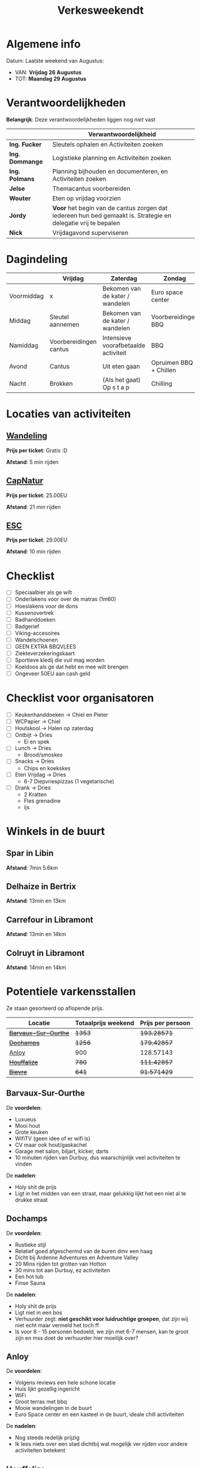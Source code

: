 #+title: Verkesweekendt

[[./img/verke.jpg]]

* Algemene info
Datum: Laatste weekend van Augustus:
- VAN: *Vrijdag 26 Augustus*
- TOT: *Maandag 29 Augustus*

* Verantwoordelijkheden
*Belangrijk*: Deze verantwoordelijkheden liggen nog /niet/ vast
|---------------+-------------------------------------------------------------------------------------------------------------|
|               | Verwantwoordelijkheid                                                                                       |
|---------------+-------------------------------------------------------------------------------------------------------------|
| *Ing. Fucker*   | Sleutels ophalen en Activiteiten zoeken                                                                     |
|---------------+-------------------------------------------------------------------------------------------------------------|
| *Ing. Dommange* | Logistieke planning en Activiteiten zoeken                                                                  |
|---------------+-------------------------------------------------------------------------------------------------------------|
| *Ing. Polmans*  | Planning bijhouden en documenteren, en Activiteiten zoeken                                                  |
|---------------+-------------------------------------------------------------------------------------------------------------|
| *Jelse*         | Themacantus voorbereiden                                                                                    |
|---------------+-------------------------------------------------------------------------------------------------------------|
| *Wouter*        | Eten op vrijdag voorzien                                                                                    |
|---------------+-------------------------------------------------------------------------------------------------------------|
| *Jordy*         | *Voor* het begin van de cantus zorgen dat iedereen hun bed gemaakt is. Strategie en delegatie vrij te bepalen |
|---------------+-------------------------------------------------------------------------------------------------------------|
| *Nick*          | Vrijdagavond superviseren                                                                                   |
|---------------+-------------------------------------------------------------------------------------------------------------|

* Dagindeling
|------------+------------------------+--------------------------------------+------------------------+-----------------|
|            | Vrijdag                | Zaterdag                             | Zondag                 | Maandag         |
|------------+------------------------+--------------------------------------+------------------------+-----------------|
| Voormiddag | x                      | Bekomen van de kater / wandelen      | Euro space center      | Grote kuis      |
|------------+------------------------+--------------------------------------+------------------------+-----------------|
| Middag     | Sleutel aannemen       | Bekomen van de kater / wandelen      | Voorbereidingen BBQ    | Sleutel afgeven |
|------------+------------------------+--------------------------------------+------------------------+-----------------|
| Namiddag   | Voorbereidingen cantus | Intensieve voorafbetaalde activiteit | BBQ                    | x               |
|------------+------------------------+--------------------------------------+------------------------+-----------------|
| Avond      | Cantus                 | Uit eten gaan                        | Opruimen BBQ + Chillen | x               |
|------------+------------------------+--------------------------------------+------------------------+-----------------|
| Nacht      | Brokken                | (Als het gaat) Op s t a p            | Chilling               | x               |
|------------+------------------------+--------------------------------------+------------------------+-----------------|

* Locaties van activiteiten
** [[https://walloniebelgietoerisme.be/nl/content/onvergetelijke-wandeling-langs-de-lesse][Wandeling]]
*Prijs per ticket*: Gratis :D

*Afstand*: 5 min rijden
** [[https://www.capnature.be/nl/parcours-adrenaline][CapNatur]]
*Prijs per ticket*: 25.00EU

*Afstand*: 21 min rijden
** [[https://www.eurospacecenter.be/nl/][ESC]]
*Prijs per ticket*: 29.00EU

*Afstand*: 10 min rijden

* Checklist
- [ ] Speciaalbier als ge wilt
- [ ] Onderlakens voor over de matras (1m60)
- [ ] Hoeslakens voor de dons
- [ ] Kussenovertrek
- [ ] Badhanddoeken
- [ ] Badgerief
- [ ] Viking-accesoires
- [ ] Wandelschoenen
- [ ] GEEN EXTRA BBQVLEES
- [ ] Ziekteverzekeringskaart
- [ ] Sportieve kledij die vuil mag worden
- [ ] Koeldoos als ge dat hebt en mee wilt brengen
- [ ] Ongeveer 50EU aan cash geld

* Checklist voor organisatoren
- [ ] Keukenhanddoeken -> Chiel en Pieter
- [ ] WCPapier -> Chiel
- [ ] Houtskool -> Halen op zaterdag
- [ ] Ontbijt -> Dries
  - Ei en spek
- [ ] Lunch -> Dries
  - Brood/smoskes
- [ ] Snacks -> Dries
  - Chips en koekskes
- [ ] Eten Vrijdag -> Dries
  - 6-7 Diepvriespizzas (1 vegetarische)
- [ ] Drank -> Dries
  - 2 Kratten
  - Fles grenadine
  - ijs



* Winkels in de buurt
** Spar in Libin
*Afstand*: 7min 5.6km

** Delhaize in Bertrix
*Afstand*: 13min en 13km

** Carrefour in Libramont
*Afstand*: 13min en 14km

** Colruyt in Libramont
*Afstand*: 14min en 14km

* Potentiele varkensstallen
Ze staan gesorteerd op aflopende prijs.
| Locatie            | Totaalprijs weekend | Prijs per persoon |
|--------------------+---------------------+-------------------|
| +[[https://www.natuurhuisje.be/vakantiehuisje/63680][Barvaux-Sur-Ourthe]]+ |                +1353+ |         +193.28571+ |
| +[[https://www.natuurhuisje.be/vakantiehuisje/35564][Dochamps]]+           |                +1256+ |         +179.42857+ |
| [[https://www.natuurhuisje.be/vakantiehuisje/31967][Anloy]]              |                 900 |         128.57143 |
| +[[https://www.natuurhuisje.be/vakantiehuisje/31204][Houffalize]]+         |                 +780+ |         +111.42857+ |
| +[[https://www.natuurhuisje.be/vakantiehuisje/28915][Bievre]]+             |                 +641+ |         +91.571429+ |
#+TBLFM: $3=$2/7

** Barvaux-Sur-Ourthe
De *voordelen*:
- Luxueus
- Mooi hout
- Grote keuken
- WifiTV (geen idee of er wifi is)
- CV maar ook hout/gaskachel
- Garage met salon, biljart, kicker, darts
- 10 minuten rijden van Durbuy, dus waarschijnlijk veel activiteiten te vinden
De *nadelen*:
- Holy shit de prijs
- Ligt in het midden van een straat, maar gelukkig lijkt het een niet al te drukke straat

** Dochamps
De *voordelen*:
- Rustieke stijl
- Relatief goed afgeschermd van de buren dmv een haag
- Dicht bij Ardenne Adventures en Adventure Valley
- 20 Mins rijden tot grotten van Hotton
- 30 mins tot aan Durbuy, ez activiteiten
- Een hot tub
- Finse Sauna
De *nadelen*:
- Holy shit de prijs
- Ligt niet in een bos
- Verhuurder zegt: *niet geschikt voor luidruchtige groepen*, dat zijn wij niet echt maar vermeld het toch ff
- Is voor 8 - 15 personen bedoeld, we zijn met 6-7 mensen, kan te groot zijn en mss doet de verhuurder hier moeilijk over?

** Anloy
De *voordelen*:
- Volgens reviews een hele schone locatie
- Huis lijkt gezellig ingericht
- WiFi
- Groot terras met bbq
- Mooie wandelingen in de buurt
- Euro Space center en een kasteel in de buurt, ideale chill activiteiten
De *nadelen*:
- Nog steeds redelijk prijzig
- Ik lees niets over een stad dichtbij wat mogelijk ver rijden voor andere activiteiten betekent

** Houffalize
De *voordelen:*
- Propere, moderne inrichting
- Volgens de afbeeldingen een ZEER mooie locatie
- Ligt aan de oever van de Ourthe
- Rustig gelegen volgens de beschrijving
- Centrum van dorp heeft veel cafes en restaurants
- Durbuy in de buurt lol
- Lijkt op de kaart idd rustig gelegen maar (zie nadelen)
De *nadelen:*
- De kaart/locatie lijkt voor geen hol te kloppen
- Lijkt mij vanop de kaart alsof alles nogal ver rijden is

** Bievre
De *voordelen*:
- De /Originele Stal/
- We zijn der al geweest en de verhuurders kennen ons dus al
- Gezellige locatie
- Heel erg afgelegen en rustig, geen buren om ons zorgen over te maken
- De McFerme 😏
De *nadelen*:
- Misschien willen we iets nieuws?
- Echt wel afgelegen, moeten lang rijden om ergens te raken

* Boekhoudting
| Kost               | Bedrag | Betaald door  |
|--------------------+--------+---------------|
| Voorschot 1 chalet | 350.46 | Ing. Dommange |
| Voorschot 2 chalet | 630.00 | Ing. Dommange |
| Waarborg chalet    | 400.00 | Ing. Fucker   |
| ESC                |    203 | Pieter        |
| CapNatur           |    100 | Pieter        |
| CapNatur           |     75 | Jordy         |
| Colruyt Zaterdag   |  97.23 | Pieter        |
| Colruyt Vrijdag    | 166.72 | Nick          |
| Colruyt Vrijdag    |      3 | Ing. Fucker   |

\* Betekendt dadt het nog niedt betdaaldt is
